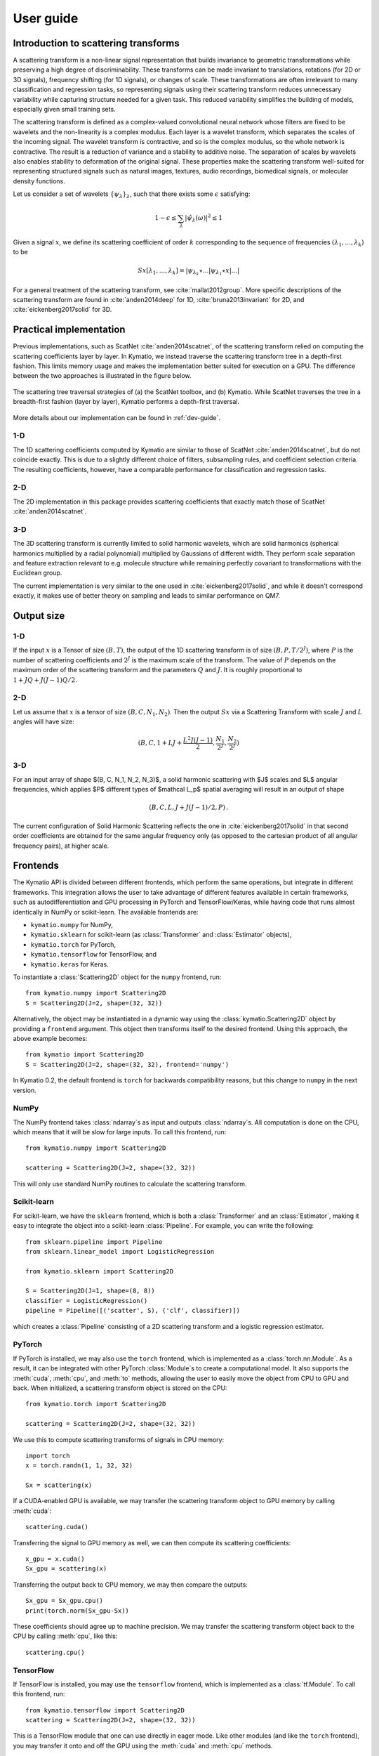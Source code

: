 .. _user-guide:

User guide
**********


Introduction to scattering transforms
=====================================

A scattering transform is a non-linear signal representation that builds
invariance to geometric transformations while preserving a high degree of
discriminability. These transforms can be made invariant to translations,
rotations (for 2D or 3D signals), frequency shifting (for 1D signals), or
changes of scale. These transformations are often irrelevant to many
classification and regression tasks, so representing signals using their
scattering transform reduces unnecessary variability while capturing structure
needed for a given task. This reduced variability simplifies the building of
models, especially given small training sets.

The scattering transform is defined as a complex-valued convolutional neural
network whose filters are fixed to be wavelets and the non-linearity is a
complex modulus. Each layer is a wavelet transform, which separates the scales
of the incoming signal. The wavelet transform is contractive, and so is the
complex modulus, so the whole network is contractive. The result is a reduction
of variance and a stability to additive noise. The separation of scales by
wavelets also enables stability to deformation of the original signal. These
properties make the scattering transform well-suited for representing structured
signals such as natural images, textures, audio recordings, biomedical signals,
or molecular density functions.

Let us consider a set of wavelets :math:`\{\psi_\lambda\}_\lambda`, such that
there exists some :math:`\epsilon` satisfying:

.. math:: 1-\epsilon \leq \sum_\lambda |\hat \psi_\lambda(\omega)|^2 \leq 1

Given a signal :math:`x`, we define its scattering coefficient of order
:math:`k` corresponding to the sequence of frequencies
:math:`(\lambda_1,...,\lambda_k)` to be

.. math:: Sx[\lambda_1,...,\lambda_k] = |\psi_{\lambda_k} \star ...| \psi_{\lambda_1} \star x|...|

For a general treatment of the scattering transform, see
:cite:`mallat2012group`. More specific descriptions of the scattering transform
are found in :cite:`anden2014deep` for 1D, :cite:`bruna2013invariant` for 2D,
and :cite:`eickenberg2017solid` for 3D.

Practical implementation
========================

Previous implementations, such as ScatNet :cite:`anden2014scatnet`, of the
scattering transform relied on computing the scattering coefficients layer by
layer. In Kymatio, we instead traverse the scattering transform tree in a
depth-first fashion. This limits memory usage and makes the implementation
better suited for execution on a GPU. The difference between the two approaches
is illustrated in the figure below.

.. figure:: _static/algorithm.png
   :width: 600px
   :alt: Comparison of ScatNet and Kymatio implementations.
   :align: center

   The scattering tree traversal strategies of (a) the ScatNet toolbox, and (b)
   Kymatio. While ScatNet traverses the tree in a breadth-first fashion (layer
   by layer), Kymatio performs a depth-first traversal.

More details about our implementation can be found in :ref:`dev-guide`.

1-D
---

The 1D scattering coefficients computed by Kymatio are similar to those of
ScatNet :cite:`anden2014scatnet`, but do not coincide exactly. This is due to a
slightly different choice of filters, subsampling rules, and coefficient
selection criteria. The resulting coefficients, however, have a comparable
performance for classification and regression tasks.

2-D
---

The 2D implementation in this package provides scattering coefficients that
exactly match those of ScatNet :cite:`anden2014scatnet`.


3-D
---

The 3D scattering transform is currently limited to solid harmonic wavelets,
which are solid harmonics (spherical harmonics multiplied by a radial polynomial)
multiplied by Gaussians of different width.
They perform scale separation and feature extraction relevant to e.g. molecule structure
while remaining perfectly covariant to transformations with the Euclidean group.

The current implementation is very similar to the one used in :cite:`eickenberg2017solid`,
and while it doesn't correspond exactly, it makes use of better theory on sampling
and leads to similar performance on QM7.

Output size
===========

1-D
---

If the input :math:`x` is a Tensor of size :math:`(B, T)`, the output of the
1D scattering transform is of size :math:`(B, P, T/2^J)`, where :math:`P` is
the number of scattering coefficients and :math:`2^J` is the maximum scale of the
transform. The value of :math:`P` depends on the maximum order of the scattering
transform and the parameters :math:`Q` and :math:`J`. It is roughly proportional
to :math:`1 + J Q + J (J-1) Q / 2`.

2-D
---

Let us assume that :math:`x` is a tensor of size :math:`(B,C,N_1,N_2)`. Then the
output :math:`Sx` via a Scattering Transform with scale :math:`J` and :math:`L` angles will have
size:


.. math:: (B,C,1+LJ+\frac{L^2J(J-1)}{2},\frac{N_1}{2^J},\frac{N_2}{2^J})

3-D
---

For an input array of shape $(B, C, N_1, N_2, N_3)$, a solid harmonic scattering with $J$
scales and $L$ angular frequencies, which applies $P$ different types of $\mathcal L_p$ 
spatial averaging will result in an output of shape

.. math:: (B, C, L, J + J(J - 1) / 2, P)\,.

The current configuration of Solid Harmonic Scattering reflects the one in :cite:`eickenberg2017solid`
in that second order coefficients are obtained for the same angular frequency only
(as opposed to the cartesian product of all angular frequency pairs), at higher scale.

Frontends
=========

The Kymatio API is divided between different frontends, which perform the same operations, but integrate in different frameworks. This integration allows the user to take advantage of different features available in certain frameworks, such as autodifferentiation and GPU processing in PyTorch and TensorFlow/Keras, while having code that runs almost identically in NumPy or scikit-learn. The available frontends are:

* ``kymatio.numpy`` for NumPy,
* ``kymatio.sklearn`` for scikit-learn (as :class:`Transformer` and :class:`Estimator` objects),
* ``kymatio.torch`` for PyTorch,
* ``kymatio.tensorflow`` for TensorFlow, and
* ``kymatio.keras`` for Keras.

To instantiate a :class:`Scattering2D` object for the ``numpy`` frontend, run::

    from kymatio.numpy import Scattering2D
    S = Scattering2D(J=2, shape=(32, 32))

Alternatively, the object may be instantiated in a dynamic way using the :class:`kymatio.Scattering2D` object by providing a ``frontend`` argument. This object then transforms itself to the desired frontend. Using this approach, the above example becomes::

    from kymatio import Scattering2D
    S = Scattering2D(J=2, shape=(32, 32), frontend='numpy')

In Kymatio 0.2, the default frontend is ``torch`` for backwards compatibility reasons, but this change to ``numpy`` in the next version.

NumPy
-----

The NumPy frontend takes :class:`ndarray`\s as input and outputs :class:`ndarray`\s. All computation is done on the CPU, which means that it will be slow for large inputs. To call this frontend, run::

    from kymatio.numpy import Scattering2D

    scattering = Scattering2D(J=2, shape=(32, 32))

This will only use standard NumPy routines to calculate the scattering transform.

Scikit-learn
------------

For scikit-learn, we have the ``sklearn`` frontend, which is both a :class:`Transformer` and an :class:`Estimator`, making it easy to integrate the object into a scikit-learn :class:`Pipeline`. For example, you can write the following::

    from sklearn.pipeline import Pipeline
    from sklearn.linear_model import LogisticRegression

    from kymatio.sklearn import Scattering2D

    S = Scattering2D(J=1, shape=(8, 8))
    classifier = LogisticRegression()
    pipeline = Pipeline([('scatter', S), ('clf', classifier)])

which creates a :class:`Pipeline` consisting of a 2D scattering transform and a logistic regression estimator.

PyTorch
-------

If PyTorch is installed, we may also use the ``torch`` frontend, which is implemented as a :class:`torch.nn.Module`. As a result, it can be integrated with other PyTorch :class:`Module`\s to create a computational model. It also supports the :meth:`cuda`, :meth:`cpu`, and :meth:`to` methods, allowing the user to easily move the object from CPU to GPU and back. When initialized, a scattering transform object is stored on the CPU::

    from kymatio.torch import Scattering2D

    scattering = Scattering2D(J=2, shape=(32, 32))

We use this to compute scattering transforms of signals in CPU memory::

    import torch
    x = torch.randn(1, 1, 32, 32)

    Sx = scattering(x)

If a CUDA-enabled GPU is available, we may transfer the scattering transform
object to GPU memory by calling :meth:`cuda`::

    scattering.cuda()

Transferring the signal to GPU memory as well, we can then compute its
scattering coefficients::

    x_gpu = x.cuda()
    Sx_gpu = scattering(x)

Transferring the output back to CPU memory, we may then compare the outputs::

    Sx_gpu = Sx_gpu.cpu()
    print(torch.norm(Sx_gpu-Sx))

These coefficients should agree up to machine precision. We may transfer the
scattering transform object back to the CPU by calling :meth:`cpu`, like this::

    scattering.cpu()

.. _backend-story:

TensorFlow
----------

If TensorFlow is installed, you may use the ``tensorflow`` frontend, which is implemented as a :class:`tf.Module`. To call this frontend, run::

    from kymatio.tensorflow import Scattering2D
    scattering = Scattering2D(J=2, shape=(32, 32))

This is a TensorFlow module that one can use directly in eager mode. Like other modules (and like the ``torch`` frontend), you may transfer it onto and off the GPU using the :meth:`cuda` and :meth:`cpu` methods.

Keras
-----

For compatibility with the Keras framework, we also include a ``keras`` frontend, which wraps the TensorFlow class in a Keras :class:`Layer`, allowing us to include it in a :class:`Model` with relative ease. Note that since Keras infers the input shape of a :class:`Layer`, we do not specify the shape when creating the scattering object. The result may look something like::

    from tensorflow.keras.models import Model
    from tensorflow.keras.layers import Input, Flatten, Dense

    from kymatio.keras import Scattering2D

    in_layer = Input(shape=(28, 28))
    sc = Scattering2D(J=3)(in_layer)
    sc_flat = Flatten()(sc)
    out_layer = Dense(10, activation='softmax')(sc_flat)

    model = Model(in_layer, out_layer)

where we feed the scattering coefficients into a dense layer with ten outputs for handwritten digit classification on MNIST.

Backend
=======

The backends encapsulate the most computationally intensive part of the
scattering transform calculation. As a result, improved performance can
often be achieved by replacing the default backend with a more optimized
alternative.

For instance, the default backend of the ``torch`` frontend is the ``torch`` backend,
implemented exclusively in PyTorch. This is available for 1D, 2D, and 3D. It is also
compatible with the PyTorch automatic differentiation framework, and runs on
both CPU and GPU. If one wants additional improved performance on GPU, we
recommended to use the ``torch_skcuda`` backend.

Currently, two backends exist for ``torch``:

- ``torch``: A PyTorch-only implementation which is differentiable with respect
  to its inputs. However, it relies on general-purpose CUDA kernels for GPU
  computation which reduces performance.
- ``torch17``: Same as above, except it is compatible with the version <=1.7.1 of
  PyTorch.
- ``torch_skcuda``: An implementation using custom CUDA kernels (through ``cupy``) and
  ``scikit-cuda``. This implementation only runs on the GPU (that is, you must
  call :meth:`cuda` prior to applying it). Since it uses kernels optimized for
  the various steps of the scattering transform, it achieves better performance
  compared to the default ``torch`` backend (see benchmarks below). This
  improvement is currently small in 1D and 3D, but work is underway to further
  optimize this backend.
- ``torch17_skcuda``: Same as above, except it is compatible with the version <=1.7.1
  of PyTorch.



This backend can be specified via::

    import torch
    from kymatio.torch import Scattering2D

    scattering = Scattering2D(J=2, shape=(32, 32), backend='torch_skcuda')

Each of the other frontends currently only has a single backend, which is the
default. Work is currently underway, however, to extend some of these frontends
with more powerful backends.


Benchmarks
==========

1D
--

We compared our implementation with that of the ScatNet MATLAB package
:cite:`anden2014scatnet` with similar settings. The following table shows the
average computation time for a batch of size $64 \times 65536$. This
corresponds to $64$ signals containing $65536$, or a total of about
$95$ seconds of audio sampled at $44.1~\mathrm{kHz}$.

================================================================== ==========================
Name                                                               Average time per batch (s)
================================================================== ==========================
ScatNet :cite:`anden2014scatnet`                                   1.65
Kymatio (``torch`` frontend-backend, CPU)                          2.74
Kymatio (``torch`` frontend-backend, Quadro M4000 GPU)             0.81
Kymatio (``torch`` frontend-backend, V100 GPU)             0.15
Kymatio (``torch`` frontend, ``skcuda`` backend, Quadro M4000 GPU) 0.66
Kymatio (``torch`` frontend, ``skcuda`` backend, V100 GPU)         0.11
================================================================== ==========================

The CPU tests were performed on a 24-core machine. Further optimization of both
the ``torch`` and ``skcuda`` backends is currently underway, so we expect these
numbers to improve in the near future.

2D
--

We compared our implementation the ScatNetLight MATLAB package
:cite:`Oyallon_2015_CVPR` and a previous PyTorch implementation, *PyScatWave*
:cite:`8413168`. The following table shows the average computation time for a
batch of size $128 \times 3 \times 256 \times 256$. This corresponds to
$128$ three-channel (e.g., RGB) images of size $256 \times 256$.

============================================================   ==========================
Name                                                           Average time per batch (s)
============================================================   ==========================
MATLAB :cite:`Oyallon_2015_CVPR`                               >200
Kymatio (``torch`` frontend-backend, CPU)                      110
Kymatio (``torch`` frontend-backend, 1080Ti GPU)               4.4
Kymatio (``torch`` frontend-backend, V100 GPU)                 2.9
PyScatWave (1080Ti GPU)                                        0.5
Kymatio (``torch`` frontend, ``skcuda`` backend, 1080Ti GPU)   0.5
============================================================   ==========================

The CPU tests were performed on a 48-core machine.

3D
--

We compared our implementation for different backends with a batch size of $8 \times 128 \times 128 \times 128$.
This means that eight different volumes of size $128 \times 128 \times 128$ were processed at the same time. The resulting timings are:

===================================================================   ==========================
Name                                                                  Average time per batch (s)
===================================================================   ==========================
Kymatio (``torch`` frontend-backend, CPU)                             45
Kymatio (``torch`` frontend-backend, Quadro M4000 GPU)                7.5
Kymatio (``torch`` frontend-backend, V100 GPU)                        0.88
Kymatio (``torch`` frontend, ``skcuda`` backend, Quadro M4000 GPU)    6.4
Kymatio (``torch`` frontend, ``skcuda`` backend, V100 GPU)            0.74
===================================================================   ==========================

The CPU tests were performed on a 24-core machine. Further optimization of both
the ``torch`` and ``skcuda`` backends is currently underway, so we expect these
numbers to improve in the near future.

How to cite
===========

If you use this package, please cite the following paper:

Andreux M., Angles T., Exarchakis G., Leonarduzzi R., Rochette G., Thiry L., Zarka J., Mallat S., Andén J., Belilovsky E., Bruna J., Lostanlen V., Hirn M. J., Oyallon E., Zhang S., Cella C., Eickenberg M. (2019). Kymatio: Scattering Transforms in Python. arXiv preprint arXiv:1812.11214. `(paper) <https://arxiv.org/abs/1812.11214>`_

.. rubric:: References

.. bibliography:: _static/bibtex.bib


